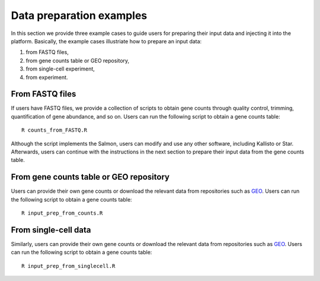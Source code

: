 .. _Dataprep_example:

Data preparation examples
================================================================================

In this section we provide three example cases to guide users for preparing 
their input data and injecting it into the platform. Basically, the example cases 
illustriate how to prepare an input data:

1. from FASTQ files, 
2. from gene counts table or GEO repository,
3. from single-cell experiment,
4. from  experiment.


From FASTQ files
--------------------------------------------------------------------------------
If users have FASTQ files, we provide a collection of scripts to obtain
gene counts through quality control, trimming, quantification of gene abundance,
and so on. Users can run the following script to obtain a gene counts table::

    R counts_from_FASTQ.R

Although the script implements the Salmon, users can modify and use 
any other software, including Kallisto or Star.
Afterwards, users can continue with the instructions in the next 
section to prepare their input data from the gene counts table.


From gene counts table or GEO repository
--------------------------------------------------------------------------------
Users can provide their own gene counts or download the relevant data from 
repositories such as `GEO <https://www.ncbi.nlm.nih.gov/geo/>`__.
Users can run the following script to obtain a gene counts table::

    R input_prep_from_counts.R


From single-cell data
--------------------------------------------------------------------------------
Similarly, users can provide their own gene counts or download the relevant data from 
repositories such as `GEO <https://www.ncbi.nlm.nih.gov/geo/>`__.
Users can run the following script to obtain a gene counts table::

    R input_prep_from_singlecell.R




